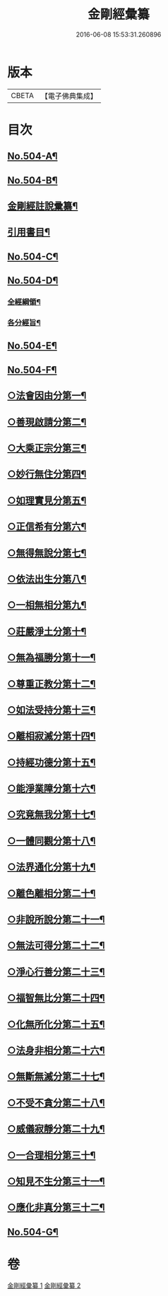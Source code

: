 #+TITLE: 金剛經彙纂 
#+DATE: 2016-06-08 15:53:31.260896

* 版本
 |     CBETA|【電子佛典集成】|

* 目次
** [[file:KR6c0092_001.txt::001-0751a5][No.504-A¶]]
** [[file:KR6c0092_001.txt::001-0751b11][No.504-B¶]]
** [[file:KR6c0092_001.txt::001-0752a2][金剛經註說彚纂¶]]
** [[file:KR6c0092_001.txt::001-0753b2][引用書目¶]]
** [[file:KR6c0092_001.txt::001-0753c8][No.504-C¶]]
** [[file:KR6c0092_001.txt::001-0756a1][No.504-D¶]]
*** [[file:KR6c0092_001.txt::001-0756a2][全經綱領¶]]
*** [[file:KR6c0092_001.txt::001-0756a12][各分經旨¶]]
** [[file:KR6c0092_001.txt::001-0756b9][No.504-E¶]]
** [[file:KR6c0092_001.txt::001-0756c20][No.504-F¶]]
** [[file:KR6c0092_001.txt::001-0758a16][○法會因由分第一¶]]
** [[file:KR6c0092_001.txt::001-0759b15][○善現啟請分第二¶]]
** [[file:KR6c0092_001.txt::001-0761b11][○大乘正宗分第三¶]]
** [[file:KR6c0092_001.txt::001-0763b6][○妙行無住分第四¶]]
** [[file:KR6c0092_001.txt::001-0766a3][○如理實見分第五¶]]
** [[file:KR6c0092_001.txt::001-0767a22][○正信希有分第六¶]]
** [[file:KR6c0092_001.txt::001-0769a19][○無得無說分第七¶]]
** [[file:KR6c0092_001.txt::001-0770a20][○依法出生分第八¶]]
** [[file:KR6c0092_001.txt::001-0771c3][○一相無相分第九¶]]
** [[file:KR6c0092_001.txt::001-0773b16][○莊嚴淨土分第十¶]]
** [[file:KR6c0092_001.txt::001-0775c8][○無為福勝分第十一¶]]
** [[file:KR6c0092_001.txt::001-0776c8][○尊重正教分第十二¶]]
** [[file:KR6c0092_001.txt::001-0777c17][○如法受持分第十三¶]]
** [[file:KR6c0092_001.txt::001-0780c18][○離相寂滅分第十四¶]]
** [[file:KR6c0092_001.txt::001-0785b21][○持經功德分第十五¶]]
** [[file:KR6c0092_001.txt::001-0787a21][○能淨業障分第十六¶]]
** [[file:KR6c0092_002.txt::002-0789a18][○究竟無我分第十七¶]]
** [[file:KR6c0092_002.txt::002-0794a14][○一體同觀分第十八¶]]
** [[file:KR6c0092_002.txt::002-0795c7][○法界通化分第十九¶]]
** [[file:KR6c0092_002.txt::002-0796b23][○離色離相分第二十¶]]
** [[file:KR6c0092_002.txt::002-0797b6][○非說所說分第二十一¶]]
** [[file:KR6c0092_002.txt::002-0798b10][○無法可得分第二十二¶]]
** [[file:KR6c0092_002.txt::002-0799a18][○淨心行善分第二十三¶]]
** [[file:KR6c0092_002.txt::002-0800a19][○福智無比分第二十四¶]]
** [[file:KR6c0092_002.txt::002-0800c17][○化無所化分第二十五¶]]
** [[file:KR6c0092_002.txt::002-0801c10][○法身非相分第二十六¶]]
** [[file:KR6c0092_002.txt::002-0803a17][○無斷無滅分第二十七¶]]
** [[file:KR6c0092_002.txt::002-0804a7][○不受不貪分第二十八¶]]
** [[file:KR6c0092_002.txt::002-0804c17][○威儀寂靜分第二十九¶]]
** [[file:KR6c0092_002.txt::002-0805b24][○一合理相分第三十¶]]
** [[file:KR6c0092_002.txt::002-0808b15][○知見不生分第三十一¶]]
** [[file:KR6c0092_002.txt::002-0810a6][○應化非真分第三十二¶]]
** [[file:KR6c0092_002.txt::002-0811b15][No.504-G¶]]

* 卷
[[file:KR6c0092_001.txt][金剛經彙纂 1]]
[[file:KR6c0092_002.txt][金剛經彙纂 2]]

